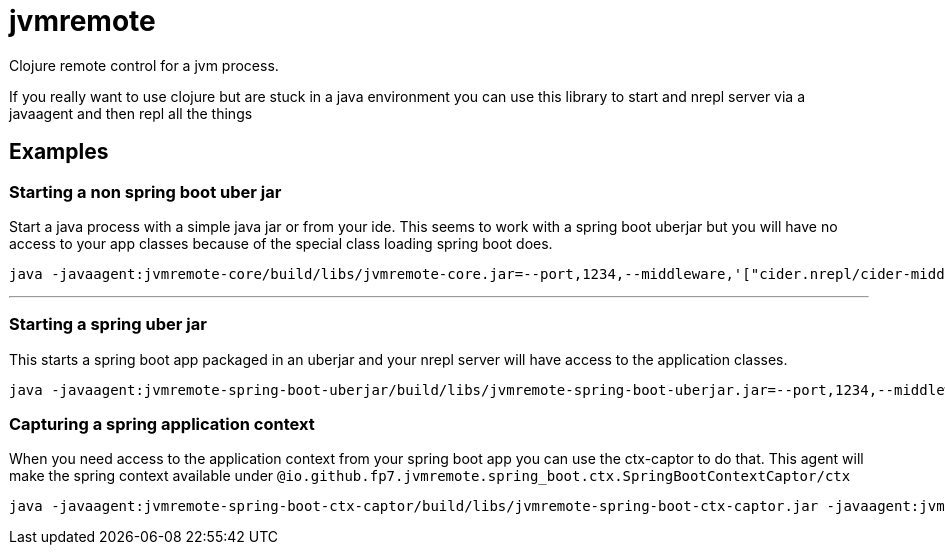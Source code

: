 = jvmremote

Clojure remote control for a jvm process.

If you really want to use clojure but are stuck in a java environment you can use this library to start and nrepl server via a javaagent and then repl all the things

== Examples

=== Starting a non spring boot uber jar
Start a java process with a simple java jar or from your ide. This seems to work with a spring boot uberjar but you will have no access to your app classes because of the special class loading spring boot does.
[source]
----
java -javaagent:jvmremote-core/build/libs/jvmremote-core.jar=--port,1234,--middleware,'["cider.nrepl/cider-middleware"]' -jar spring-boot-example/build/libs/spring-boot-example.jar
----

'''
=== Starting a spring uber jar

This starts a spring boot app packaged in an uberjar and your nrepl server will have access to the application classes.
[source]
----
java -javaagent:jvmremote-spring-boot-uberjar/build/libs/jvmremote-spring-boot-uberjar.jar=--port,1234,--middleware,'["cider.nrepl/cider-middleware"]' -jar spring-boot-example/build/libs/spring-boot-example.jar
----

=== Capturing a spring application context
When you need access to the application context from your spring boot app you can use the ctx-captor to do that. This agent will make the spring context available under
`@io.github.fp7.jvmremote.spring_boot.ctx.SpringBootContextCaptor/ctx`

[source]
----
java -javaagent:jvmremote-spring-boot-ctx-captor/build/libs/jvmremote-spring-boot-ctx-captor.jar -javaagent:jvmremote-spring-boot-uberjar/build/libs/jvmremote-spring-boot-uberjar.jar=--port,1234,--middleware,'["cider.nrepl/cider-middleware"]' -jar spring-boot-example/build/libs/spring-boot-example.jar
----
